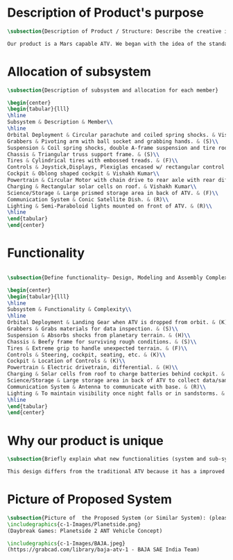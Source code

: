 * Description of Product's purpose
#+BEGIN_SRC tex :tangle yes :tangle ProjectProposal.tex
\subsection{Description of Product / Structure: Describe the creative ideation and what is new?}

Our product is a Mars capable ATV. We began with the idea of the standard ATV, coupled with the idea of a manned Mars rover. By combining these two concepts, we were able to create a more agile vehicle capable of handling Mars’ low gravity and dusty environment. The combination of a pressurized capsule in an off-road vehicle can be challenging but the benefits would be immense in creating robust vehicles for a manned colony on Mars.
#+END_SRC
* Allocation of subsystem
#+BEGIN_SRC tex  :tangle yes :tangle ProjectProposal.tex
\subsection{Description of subsystem and allocation for each member}

\begin{center}
\begin{tabular}{lll}
\hline
Subsystem & Description & Member\\
\hline
Orbital Deployment & Circular parachute and coiled spring shocks. & Vishakh Kumar\\
Grabbers & Pivoting arm with ball socket and grabbing hands. & (S)\\
Suspension & Coil spring shocks, double A-frame suspension and tire rods. & (H)\\
Chassis & Triangular truss support frame. & (S)\\
Tires & Cylindrical tires with embossed treads. & (F)\\
Controls & Joystick,Displays, Plexiglas encased w/ rectangular control panel. & Vishakh Kumar\\
Cockpit & Oblong shaped cockpit & Vishakh Kumar\\
Powertrain & Circular Motor with chain drive to rear axle with rear diff. & (H)\\
Charging & Rectangular solar cells on roof. & Vishakh Kumar\\
Science/Storage & Large prismed storage area in back of ATV. & (F)\\
Communication System & Conic Satellite Dish. & (R)\\
Lighting & Semi-Paraboloid lights mounted on front of ATV. & (R)\\
\hline
\end{tabular}
\end{center}
#+END_SRC
* Functionality
#+BEGIN_SRC tex  :tangle yes :tangle ProjectProposal.tex

\subsection{Define functionality– Design, Modeling and Assembly Complexity:}

\begin{center}
\begin{tabular}{lll}
\hline
Subsystem & Functionality & Complexity\\
\hline
Orbital Deployment & Landing Gear when ATV is dropped from orbit. & (K)\\
Grabbers & Grabs materials for data inspection. & (S)\\
Suspension & Absorbs shocks from planetary terrain. & (H)\\
Chassis & Beefy frame for surviving rough conditions. & (S)\\
Tires & Extreme grip to handle unexpected terrain. & (F)\\
Controls & Steering, cockpit, seating, etc. & (K)\\
Cockpit & Location of Controls & (K)\\
Powertrain & Electric drivetrain, differential. & (H)\\
Charging & Solar cells from roof to charge batteries behind cockpit. & (K)\\
Science/Storage & Large storage area in back of ATV to collect data/samples. & (F)\\
Communication System & Antenna to communicate with base. & (R)\\
Lighting & To maintain visibility once night falls or in sandstorms. & (R)\\
\hline
\end{tabular}
\end{center}
#+END_SRC

* Why our product is unique

#+BEGIN_SRC tex  :tangle yes :tangle ProjectProposal.tex
\subsection{Briefly explain what new functionalities (system and sub-system ) you are planning to add. How your product is different from existing products:}

This design differs from the traditional ATV because it has a improved suspension system for travel along Martian terrain. The ATV will be able to withstand orbital entry into the Martian landscape through its improved suspension and parachute for controlled descent. Additionally for increased driver visibility the pressurized cabin is built with GT-Superglass® which has the material strength of hardened steel and the weight of titanium. With this glass our vehicle will be able to withstand sandstorms containing heavy debris.  

#+END_SRC

* Picture of Proposed System
#+BEGIN_SRC tex  :tangle yes :tangle ProjectProposal.tex
\subsection{Picture of  the Proposed System (or Similar System): (please include a reference if you are using pictures from internet). You can also include conceptual sketch.}
\includegraphics{c-1-Images/Planetside.png}
(Daybreak Games: Planetside 2 ANT Vehicle Concept)

\includegraphics{c-1-Images/BAJA.jpeg}
(https://grabcad.com/library/baja-atv-1 - BAJA SAE India Team)



#+END_SRC
